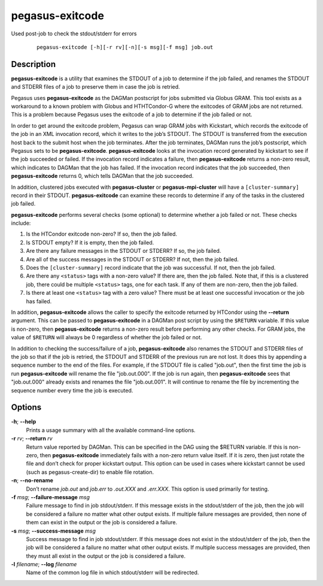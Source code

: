.. _cli-pegasus-exitcode:

================
pegasus-exitcode
================

Used post-job to check the stdout/stderr for errors

   ::

      pegasus-exitcode [-h][-r rv][-n][-s msg][-f msg] job.out



Description
===========

**pegasus-exitcode** is a utility that examines the STDOUT of a job to
determine if the job failed, and renames the STDOUT and STDERR files of
a job to preserve them in case the job is retried.

Pegasus uses **pegasus-exitcode** as the DAGMan postscript for jobs
submitted via Globus GRAM. This tool exists as a workaround to a known
problem with Globus and HTHTCondor-G where the exitcodes of GRAM jobs are
not returned. This is a problem because Pegasus uses the exitcode of a
job to determine if the job failed or not.

In order to get around the exitcode problem, Pegasus can wrap GRAM jobs
with Kickstart, which records the exitcode of the job in an XML
invocation record, which it writes to the job’s STDOUT. The STDOUT is
transferred from the execution host back to the submit host when the job
terminates. After the job terminates, DAGMan runs the job’s postscript,
which Pegasus sets to be **pegasus-exitcode**. **pegasus-exitcode**
looks at the invocation record generated by kickstart to see if the job
succeeded or failed. If the invocation record indicates a failure, then
**pegasus-exitcode** returns a non-zero result, which indicates to
DAGMan that the job has failed. If the invocation record indicates that
the job succeeded, then **pegasus-exitcode** returns 0, which tells
DAGMan that the job succeeded.

In addition, clustered jobs executed with **pegasus-cluster** or
**pegasus-mpi-cluster** will have a ``[cluster-summary]`` record in
their STDOUT. **pegasus-exitcode** can examine these records to
determine if any of the tasks in the clustered job failed.

**pegasus-exitcode** performs several checks (some optional) to
determine whether a job failed or not. These checks include:

1. Is the HTCondor exitcode non-zero? If so, then the job failed.

2. Is STDOUT empty? If it is empty, then the job failed.

3. Are there any failure messages in the STDOUT or STDERR? If so, the
   job failed.

4. Are all of the success messages in the STDOUT or STDERR? If not, then
   the job failed.

5. Does the ``[cluster-summary]`` record indicate that the job was
   successful. If not, then the job failed.

6. Are there any ``<status>`` tags with a non-zero value? If there are,
   then the job failed. Note that, if this is a clustered job, there
   could be multiple ``<status>`` tags, one for each task. If any of
   them are non-zero, then the job failed.

7. Is there at least one ``<status>`` tag with a zero value? There must
   be at least one successful invocation or the job has failed.

In addition, **pegasus-exitcode** allows the caller to specify the
exitcode returned by HTCondor using the **--return** argument. This can be
passed to **pegasus-exitcode** in a DAGMan post script by using the
``$RETURN`` variable. If this value is non-zero, then
**pegasus-exitcode** returns a non-zero result before performing any
other checks. For GRAM jobs, the value of ``$RETURN`` will always be 0
regardless of whether the job failed or not.

In addition to checking the success/failure of a job,
**pegasus-exitcode** also renames the STDOUT and STDERR files of the job
so that if the job is retried, the STDOUT and STDERR of the previous run
are not lost. It does this by appending a sequence number to the end of
the files. For example, if the STDOUT file is called "job.out", then the
first time the job is run **pegasus-exitcode** will rename the file
"job.out.000". If the job is run again, then **pegasus-exitcode** sees
that "job.out.000" already exists and renames the file "job.out.001". It
will continue to rename the file by incrementing the sequence number
every time the job is executed.



Options
=======

**-h**; \ **--help**
   Prints a usage summary with all the available command-line options.

**-r** *rv*; \ **--return** *rv*
   Return value reported by DAGMan. This can be specified in the DAG
   using the $RETURN variable. If this is non-zero, then
   **pegasus-exitcode** immediately fails with a non-zero return value
   itself. If it is zero, then just rotate the file and don’t check for
   proper kickstart output. This option can be used in cases where
   kickstart cannot be used (such as pegasus-create-dir) to enable file
   rotation.

**-n**; \ **--no-rename**
   Don’t rename *job.out* and *job.err* to *.out.XXX* and *.err.XXX*.
   This option is used primarily for testing.

**-f** *msg*; \ **--failure-message** *msg*
   Failure message to find in job stdout/stderr. If this message exists
   in the stdout/stderr of the job, then the job will be considered a
   failure no matter what other output exists. If multiple failure
   messages are provided, then none of them can exist in the output or
   the job is considered a failure.

**-s** *msg*; \ **--success-message** *msg*
   Success message to find in job stdout/stderr. If this message does
   not exist in the stdout/stderr of the job, then the job will be
   considered a failure no matter what other output exists. If multiple
   success messages are provided, then they must all exist in the output
   or the job is considered a failure.

**-l** *filename*; \ **--log** *filename*
   Name of the common log file in which stdout/stderr will be
   redirected.


